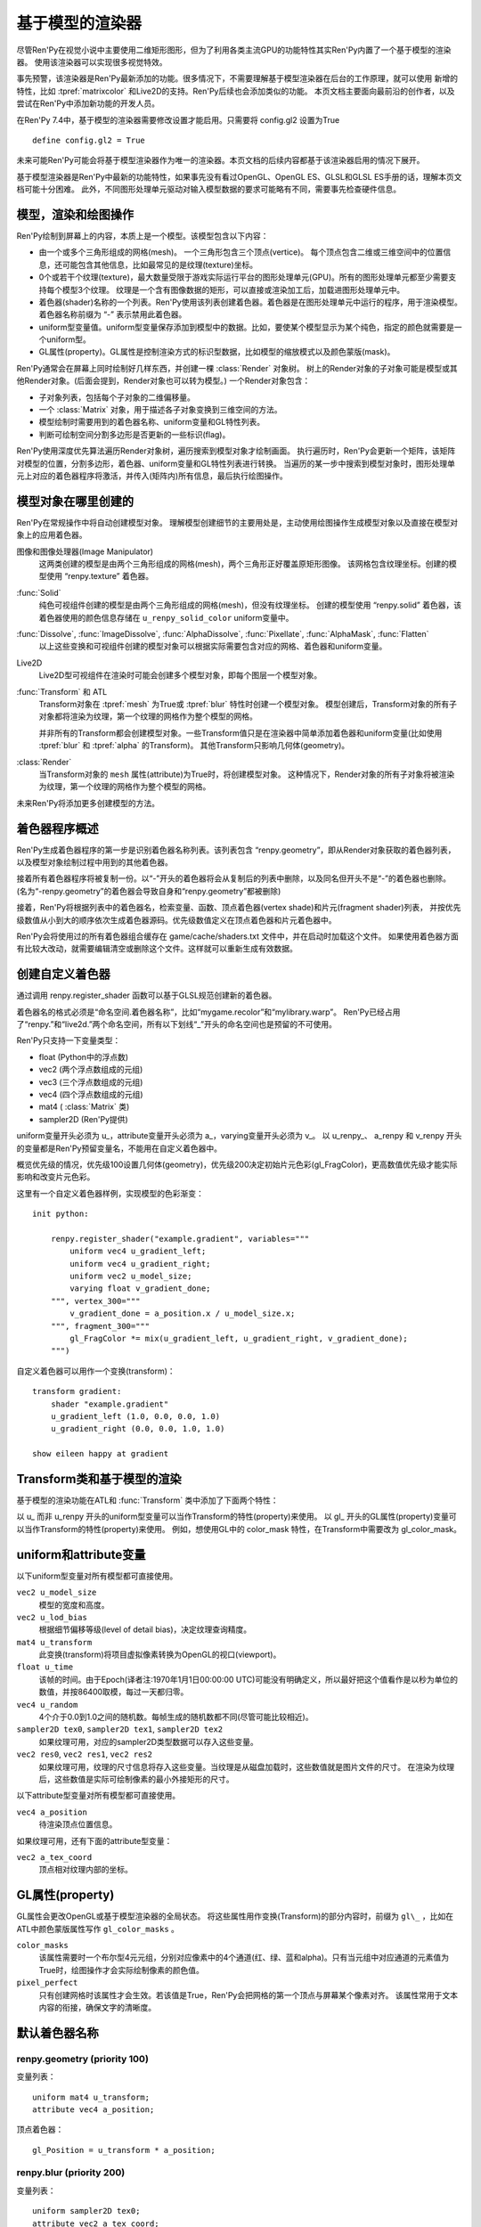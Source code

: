 .. _model-based-rendering:

基于模型的渲染器
=====================

尽管Ren'Py在视觉小说中主要使用二维矩形图形，但为了利用各类主流GPU的功能特性其实Ren'Py内置了一个基于模型的渲染器。
使用该渲染器可以实现很多视觉特效。

事先预警，该渲染器是Ren'Py最新添加的功能。很多情况下，不需要理解基于模型渲染器在后台的工作原理，就可以使用
新增的特性，比如 :tpref:`matrixcolor` 和Live2D的支持。Ren'Py后续也会添加类似的功能。
本页文档主要面向最前沿的创作者，以及尝试在Ren'Py中添加新功能的开发人员。


在Ren'Py 7.4中，基于模型的渲染器需要修改设置才能启用。只需要将 config.gl2 设置为True
::

    define config.gl2 = True

.. var:: config.gl2 = False

    若此项为True，Ren'Py将默认使用基于模型的渲染器。

未来可能Ren'Py可能会将基于模型渲染器作为唯一的渲染器。本页文档的后续内容都基于该渲染器启用的情况下展开。

基于模型渲染器是Ren'Py中最新的功能特性，如果事先没有看过OpenGL、OpenGL ES、GLSL和GLSL ES手册的话，理解本页文档可能十分困难。
此外，不同图形处理单元驱动对输入模型数据的要求可能略有不同，需要事先检查硬件信息。

.. _modles-renders-and-drawing-oprations:

模型，渲染和绘图操作
---------------------

Ren'Py绘制到屏幕上的内容，本质上是一个模型。该模型包含以下内容：

* 由一个或多个三角形组成的网格(mesh)。
  一个三角形包含三个顶点(vertice)。
  每个顶点包含二维或三维空间中的位置信息，还可能包含其他信息，比如最常见的是纹理(texture)坐标。

* 0个或若干个纹理(texture)，最大数量受限于游戏实际运行平台的图形处理单元(GPU)。所有的图形处理单元都至少需要支持每个模型3个纹理。
  纹理是一个含有图像数据的矩形，可以直接或渲染加工后，加载进图形处理单元中。

* 着色器(shader)名称的一个列表。Ren'Py使用该列表创建着色器。着色器是在图形处理单元中运行的程序，用于渲染模型。
  着色器名称前缀为 “-” 表示禁用此着色器。

* uniform型变量值。uniform型变量保存添加到模型中的数据。比如，要使某个模型显示为某个纯色，指定的颜色就需要是一个uniform型。

* GL属性(property)。GL属性是控制渲染方式的标识型数据，比如模型的缩放模式以及颜色蒙版(mask)。

Ren'Py通常会在屏幕上同时绘制好几样东西，并创建一棵 :class:`Render` 对象树。
树上的Render对象的子对象可能是模型或其他Render对象。(后面会提到，Render对象也可以转为模型。)
一个Render对象包含：

* 子对象列表，包括每个子对象的二维偏移量。

* 一个  :class:`Matrix` 对象，用于描述各子对象变换到三维空间的方法。

* 模型绘制时需要用到的着色器名称、uniform变量和GL特性列表。

* 判断可绘制空间分割多边形是否更新的一些标识(flag)。

Ren'Py使用深度优先算法遍历Render对象树，遍历搜索到模型对象才绘制画面。
执行遍历时，Ren'Py会更新一个矩阵，该矩阵对模型的位置，分割多边形，着色器、uniform变量和GL特性列表进行转换。
当遍历的某一步中搜索到模型对象时，图形处理单元上对应的着色器程序将激活，并传入(矩阵内)所有信息，最后执行绘图操作。

.. _where-models-are-created:

模型对象在哪里创建的
------------------------

Ren'Py在常规操作中将自动创建模型对象。
理解模型创建细节的主要用处是，主动使用绘图操作生成模型对象以及直接在模型对象上的应用着色器。

图像和图像处理器(Image Manipulator)
    这两类创建的模型是由两个三角形组成的网格(mesh)，两个三角形正好覆盖原矩形图像。
    该网格包含纹理坐标。创建的模型使用 “renpy.texture” 着色器。

:func:`Solid`
    纯色可视组件创建的模型是由两个三角形组成的网格(mesh)，但没有纹理坐标。
    创建的模型使用 “renpy.solid” 着色器，该着色器使用的颜色信息存储在 ``u_renpy_solid_color`` uniform变量中。

:func:`Dissolve`, :func:`ImageDissolve`, :func:`AlphaDissolve`, :func:`Pixellate`, :func:`AlphaMask`, :func:`Flatten`
    以上这些变换和可视组件创建的模型对象可以根据实际需要包含对应的网格、着色器和uniform变量。

Live2D
    Live2D型可视组件在渲染时可能会创建多个模型对象，即每个图层一个模型对象。
    

:func:`Transform` 和 ATL
    Transform对象在 :tpref:`mesh` 为True或 :tpref:`blur` 特性时创建一个模型对象。
    模型创建后，Transform对象的所有子对象都将渲染为纹理，第一个纹理的网格作为整个模型的网格。

    并非所有的Transform都会创建模型对象。一些Transform值只是在渲染器中简单添加着色器和uniform变量(比如使用 :tpref:`blur` 和 :tpref:`alpha` 的Transform)。
    其他Transform只影响几何体(geometry)。

:class:`Render`
    当Transform对象的 ``mesh`` 属性(attribute)为True时，将创建模型对象。
    这种情况下，Render对象的所有子对象将被渲染为纹理，第一个纹理的网格作为整个模型的网格。

未来Ren'Py将添加更多创建模型的方法。

.. _shader-program-generation:

着色器程序概述
---------------

Ren'Py生成着色器程序的第一步是识别着色器名称列表。该列表包含 “renpy.geometry”，即从Render对象获取的着色器列表，以及模型对象绘制过程中用到的其他着色器。

接着所有着色器程序将被复制一份。以“-”开头的着色器将会从复制后的列表中删除，以及同名但开头不是“-”的着色器也删除。
(名为“-renpy.geometry”的着色器会导致自身和“renpy.geometry”都被删除)

接着，Ren'Py将根据列表中的着色器名，检索变量、函数、顶点着色器(vertex shade)和片元(fragment shader)列表，
并按优先级数值从小到大的顺序依次生成着色器源码。优先级数值定义在顶点着色器和片元着色器中。

Ren'Py会将使用过的所有着色器组合缓存在 game/cache/shaders.txt 文件中，并在启动时加载这个文件。
如果使用着色器方面有比较大改动，就需要编辑清空或删除这个文件。这样就可以重新生成有效数据。

.. _creating-a-custom-shader:

创建自定义着色器
----------------

通过调用 renpy.register_shader 函数可以基于GLSL规范创建新的着色器。

着色器名的格式必须是“命名空间.着色器名称”，比如“mygame.recolor”和“mylibrary.warp”。
Ren'Py已经占用了“renpy.”和“live2d.”两个命名空间，所有以下划线“_”开头的命名空间也是预留的不可使用。

.. function:: renpy.register_shader(name, **kwargs)

    This registers a shader part. This takes `name`, and then
    keyword arguments.
    该函数注册一个着色器名。入参 `name`，其他关键词入参如下：

    `name`
        指定着色器名称的字符串。以下划线或“renpy.”开头的名称已经被Ren'Py预留。


    `variables`
        着色器使用的各个变量。每行一个变量，存储类型(uniform、attribute或varying)后面跟变量类型、变量名称，结尾用分号。举例:
        ::
            variables='''
            uniform sampler2D tex0;
            attribute vec2 a_tex_coord;
            varying vec2 v_tex_coord;
            '''

    `vertex_functions`
        如果给定，这个字符串内容会用作顶点着色器函数。

    `fragment_functions`
        如果给定，这个字符串内容会用作顶片元色器函数。

    着色器函数相关的两个关键词入参应该以 ``vertex_`` 或 ``fragment_`` 开头，结尾带一个整数表示优先级，比如“fragment_200”和“vertex_300”。
    这些优先级数值会决定着色器的应用方式，优先级数值低的函数会插入到优先级数值高的函数前面执行。

Ren'Py只支持一下变量类型：

* float (Python中的浮点数)
* vec2 (两个浮点数组成的元组)
* vec3 (三个浮点数组成的元组)
* vec4 (四个浮点数组成的元组)
* mat4 ( :class:`Matrix` 类)
* sampler2D (Ren'Py提供)

uniform变量开头必须为 u\_，attribute变量开头必须为 a\_，varying变量开头必须为 v\_。
以 u_renpy\_、 a_renpy 和 v_renpy 开头的变量都是Ren'Py预留变量名，不能用在自定义着色器中。

概览优先级的情况，优先级100设置几何体(geometry)，优先级200决定初始片元色彩(gl_FragColor)，更高数值优先级才能实际影响和改变片元色彩。

这里有一个自定义着色器样例，实现模型的色彩渐变：
::

    init python:

        renpy.register_shader("example.gradient", variables="""
            uniform vec4 u_gradient_left;
            uniform vec4 u_gradient_right;
            uniform vec2 u_model_size;
            varying float v_gradient_done;
        """, vertex_300="""
            v_gradient_done = a_position.x / u_model_size.x;
        """, fragment_300="""
            gl_FragColor *= mix(u_gradient_left, u_gradient_right, v_gradient_done);
        """)

自定义着色器可以用作一个变换(transform)：
::

    transform gradient:
        shader "example.gradient"
        u_gradient_left (1.0, 0.0, 0.0, 1.0)
        u_gradient_right (0.0, 0.0, 1.0, 1.0)

    show eileen happy at gradient

.. _transforms-and-model-based-rendering:

Transform类和基于模型的渲染
---------------------------

基于模型的渲染功能在ATL和 :func:`Transform` 类中添加了下面两个特性：

.. transform-property:: mesh

    :type: None 或 True 或 元组
    :default: None

    若该值不是None，Transform对象将作为模型渲染。同时意味着：

    * 将创建一个网格。如果值是一个2元元组，将分别使用两个数值作为网格的x和y方向大小(任意方向至少为2)。如果值是True，根据子对象创建网格。
    * 该变换的子对象将渲染为纹理。
    * 渲染时将添加 renpy.texture 着色器。

.. transform-property:: shader

    :type: None 或 字符串 或 字符串列表
    :default: None

    若该值不是None，根据字符串或字符串列表将对应的着色器应用到Render对象(如果创建了模型对象)或在Render对象树上该Render对象分支后面的所有模型。

以 u\_ 而非 u_renpy 开头的uniform型变量可以当作Transform的特性(property)来使用。
以 gl\_ 开头的GL属性(property)变量可以当作Transform的特性(property)来使用。
例如，想使用GL中的 color_mask 特性，在Transform中需要改为 gl_color_mask。

.. _uniforms-and-attributes：

uniform和attribute变量
-----------------------

以下uniform型变量对所有模型都可直接使用。

``vec2 u_model_size``
    模型的宽度和高度。

``vec2 u_lod_bias``
    根据细节偏移等级(level of detail bias)，决定纹理查询精度。

``mat4 u_transform``
    此变换(transform)将项目虚拟像素转换为OpenGL的视口(viewport)。

``float u_time``
    该帧的时间。由于Epoch(译者注:1970年1月1日00:00:00 UTC)可能没有明确定义，所以最好把这个值看作是以秒为单位的数值，并按86400取模，每过一天都归零。

``vec4 u_random``
    4个介于0.0到1.0之间的随机数。每帧生成的随机数都不同(尽管可能比较相近)。

``sampler2D tex0``, ``sampler2D tex1``, ``sampler2D tex2``
    如果纹理可用，对应的sampler2D类型数据可以存入这些变量。

``vec2 res0``, ``vec2 res1``, ``vec2 res2``
    如果纹理可用，纹理的尺寸信息将存入这些变量。当纹理是从磁盘加载时，这些数值就是图片文件的尺寸。
    在渲染为纹理后，这些数值是实际可绘制像素的最小外接矩形的尺寸。

以下attribute型变量对所有模型都可直接使用。

``vec4 a_position``
    待渲染顶点位置信息。

如果纹理可用，还有下面的attribute型变量：

``vec2 a_tex_coord``
    顶点相对纹理内部的坐标。

.. _gl-properties:

GL属性(property)
-----------------

GL属性会更改OpenGL或基于模型渲染器的全局状态。
将这些属性用作变换(Transform)的部分内容时，前缀为 ``gl\_`` ，比如在ATL中颜色蒙版属性写作 ``gl_color_masks`` 。

``color_masks``
    该属性需要时一个布尔型4元元组，分别对应像素中的4个通道(红、绿、蓝和alpha)。只有当元组中对应通道的元素值为True时，绘图操作才会实际绘制像素的颜色值。

``pixel_perfect``
    只有创建网格时该属性才会生效。若该值是True，Ren'Py会把网格的第一个顶点与屏幕某个像素对齐。
    该属性常用于文本内容的衔接，确保文字的清晰度。

.. _default-shader-parts:

默认着色器名称
---------------

renpy.geometry (priority 100)
""""""""""""""""""""""""""""""

变量列表：
::

    uniform mat4 u_transform;
    attribute vec4 a_position;

顶点着色器：
::

    gl_Position = u_transform * a_position;

renpy.blur (priority 200)
""""""""""""""""""""""""""

变量列表：
::

    uniform sampler2D tex0;
    attribute vec2 a_tex_coord;
    varying vec2 v_tex_coord;
    uniform float u_renpy_blur_log2;

顶点着色器：
::

    v_tex_coord = a_tex_coord;

片元着色器：
::

    gl_FragColor = vec4(0.);
    float renpy_blur_norm = 0.;

    for (float i = 0.; i < u_renpy_blur_log2 + 5.; i += 1.) {
        float renpy_blur_weight = exp(-0.5 * pow(u_renpy_blur_log2 - i, 2.));
        gl_FragColor += renpy_blur_weight * texture2D(tex0, v_tex_coord.xy, i);
        renpy_blur_norm += renpy_blur_weight;
    }

    gl_FragColor /= renpy_blur_norm;

renpy.dissolve (priority 200)
""""""""""""""""""""""""""""""

变量列表：
::

    uniform float u_lod_bias;
    uniform sampler2D tex0;
    uniform sampler2D tex1;
    uniform float u_renpy_dissolve;
    attribute vec2 a_tex_coord;
    varying vec2 v_tex_coord;

顶点着色器：
::

    v_tex_coord = a_tex_coord;

片元着色器：
::

    vec4 color0 = texture2D(tex0, v_tex_coord.st, u_lod_bias);
    vec4 color1 = texture2D(tex1, v_tex_coord.st, u_lod_bias);

    gl_FragColor = mix(color0, color1, u_renpy_dissolve);

renpy.imagedissolve (priority 200)
"""""""""""""""""""""""""""""""""""

变量列表：
::

    uniform float u_lod_bias;
    uniform sampler2D tex0;
    uniform sampler2D tex1;
    uniform sampler2D tex2;
    uniform float u_renpy_dissolve_offset;
    uniform float u_renpy_dissolve_multiplier;
    attribute vec2 a_tex_coord;
    varying vec2 v_tex_coord;

顶点着色器：
::

    v_tex_coord = a_tex_coord;

片元着色器：
::

    vec4 color0 = texture2D(tex0, v_tex_coord.st, u_lod_bias);
    vec4 color1 = texture2D(tex1, v_tex_coord.st, u_lod_bias);
    vec4 color2 = texture2D(tex2, v_tex_coord.st, u_lod_bias);

    float a = clamp((color0.a + u_renpy_dissolve_offset) * u_renpy_dissolve_multiplier, 0.0, 1.0);
    gl_FragColor = mix(color1, color2, a);

renpy.solid (priority 200)
"""""""""""""""""""""""""""

变量列表：
::

    uniform vec4 u_renpy_solid_color;

片元着色器：
::

    gl_FragColor = u_renpy_solid_color;

renpy.texture (priority 200)
"""""""""""""""""""""""""""""

变量列表：
::

    uniform float u_lod_bias;
    uniform sampler2D tex0;
    attribute vec2 a_tex_coord;
    varying vec2 v_tex_coord;

顶点着色器：
::

    v_tex_coord = a_tex_coord;

片元着色器：
::

    gl_FragColor = texture2D(tex0, v_tex_coord.xy, u_lod_bias);

renpy.matrixcolor (priority 400)
"""""""""""""""""""""""""""""""""

变量列表：
::

    uniform mat4 u_renpy_matrixcolor;

片元着色器：
::

    gl_FragColor = u_renpy_matrixcolor * gl_FragColor;

renpy.alpha (priority 500)
"""""""""""""""""""""""""""

变量列表：
::

    uniform float u_renpy_alpha;
    uniform float u_renpy_over;

片元着色器：
::

    gl_FragColor = gl_FragColor * vec4(u_renpy_alpha, u_renpy_alpha, u_renpy_alpha, u_renpy_alpha * u_renpy_over);
